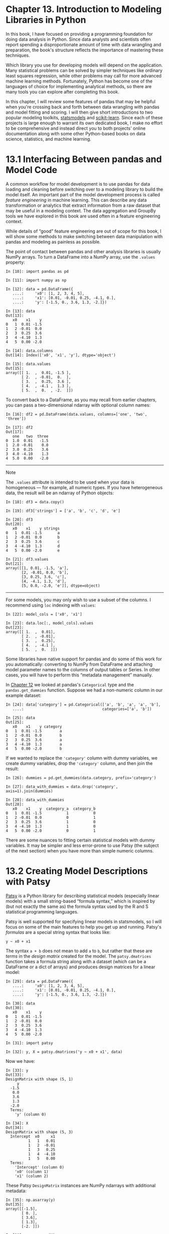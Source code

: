 <<adv-analytics>>
* Chapter 13. Introduction to Modeling Libraries in Python
  :PROPERTIES:
  :CUSTOM_ID: E9OE3-74490f30505748fab61c1c3ee3dc2f27
  :CLASS: calibre6
  :END:

In this book, I have focused on providing a programming foundation for doing data analysis in Python. Since data analysts and scientists often report spending a disproportionate amount of time with data wrangling and preparation, the book's structure reflects the importance of mastering these techniques.

Which library you use for developing models will depend on the application. Many statistical problems can be solved by simpler techniques like ordinary least squares regression, while other problems may call for more advanced machine learning methods. Fortunately, Python has become one of the languages of choice for implementing analytical methods, so there are many tools you can explore after completing this book.

In this chapter, I will review some features of pandas that may be helpful when you're crossing back and forth between data wrangling with pandas and model fitting and scoring. I will then give short introductions to two popular modeling toolkits, [[http://statsmodels.org][statsmodels]] and [[http://scikit-learn.org][scikit-learn]]. Since each of these projects is large enough to warrant its own dedicated book, I make no effort to be comprehensive and instead direct you to both projects' online documentation along with some other Python-based books on data science, statistics, and machine learning.

<<adv-analytics>>

<<modeling-pandas-external>>
* 13.1 Interfacing Between pandas and Model Code
  :PROPERTIES:
  :CUSTOM_ID: E9OED-74490f30505748fab61c1c3ee3dc2f27
  :CLASS: calibre8
  :END:

A common workflow for model development is to use pandas for data loading and cleaning before switching over to a modeling library to build the model itself. An important part of the model development process is called /feature engineering/ in machine learning. This can describe any data transformation or analytics that extract information from a raw dataset that may be useful in a modeling context. The data aggregation and GroupBy tools we have explored in this book are used often in a feature engineering context.

While details of “good” feature engineering are out of scope for this book, I will show some methods to make switching between data manipulation with pandas and modeling as painless as possible.

The point of contact between pandas and other analysis libraries is usually NumPy arrays. To turn a DataFrame into a NumPy array, use the =.values= property:

#+BEGIN_EXAMPLE
    In [10]: import pandas as pd

    In [11]: import numpy as np

    In [12]: data = pd.DataFrame({
       ....:     'x0': [1, 2, 3, 4, 5],
       ....:     'x1': [0.01, -0.01, 0.25, -4.1, 0.],
       ....:     'y': [-1.5, 0., 3.6, 1.3, -2.]})

    In [13]: data
    Out[13]: 
       x0    x1    y
    0   1  0.01 -1.5
    1   2 -0.01  0.0
    2   3  0.25  3.6
    3   4 -4.10  1.3
    4   5  0.00 -2.0

    In [14]: data.columns
    Out[14]: Index(['x0', 'x1', 'y'], dtype='object')

    In [15]: data.values
    Out[15]: 
    array([[ 1.  ,  0.01, -1.5 ],
           [ 2.  , -0.01,  0.  ],
           [ 3.  ,  0.25,  3.6 ],
           [ 4.  , -4.1 ,  1.3 ],
           [ 5.  ,  0.  , -2.  ]])
#+END_EXAMPLE

To convert back to a DataFrame, as you may recall from earlier chapters, you can pass a two-dimensional ndarray with optional column names:

#+BEGIN_EXAMPLE
    In [16]: df2 = pd.DataFrame(data.values, columns=['one', 'two', 'three'])

    In [17]: df2
    Out[17]: 
       one   two  three
    0  1.0  0.01   -1.5
    1  2.0 -0.01    0.0
    2  3.0  0.25    3.6
    3  4.0 -4.10    1.3
    4  5.0  0.00   -2.0
#+END_EXAMPLE

--------------

****** Note
       :PROPERTIES:
       :CUSTOM_ID: note
       :CLASS: calibre16
       :END:

The =.values= attribute is intended to be used when your data is homogeneous --- for example, all numeric types. If you have heterogeneous data, the result will be an ndarray of Python objects:

#+BEGIN_EXAMPLE
    In [18]: df3 = data.copy()

    In [19]: df3['strings'] = ['a', 'b', 'c', 'd', 'e']

    In [20]: df3
    Out[20]: 
       x0    x1    y strings
    0   1  0.01 -1.5       a
    1   2 -0.01  0.0       b
    2   3  0.25  3.6       c
    3   4 -4.10  1.3       d
    4   5  0.00 -2.0       e

    In [21]: df3.values
    Out[21]: 
    array([[1, 0.01, -1.5, 'a'],
           [2, -0.01, 0.0, 'b'],
           [3, 0.25, 3.6, 'c'],
           [4, -4.1, 1.3, 'd'],
           [5, 0.0, -2.0, 'e']], dtype=object)
#+END_EXAMPLE

--------------

For some models, you may only wish to use a subset of the columns. I recommend using =loc= indexing with =values=:

#+BEGIN_EXAMPLE
    In [22]: model_cols = ['x0', 'x1']

    In [23]: data.loc[:, model_cols].values
    Out[23]: 
    array([[ 1.  ,  0.01],
           [ 2.  , -0.01],
           [ 3.  ,  0.25],
           [ 4.  , -4.1 ],
           [ 5.  ,  0.  ]])
#+END_EXAMPLE

Some libraries have native support for pandas and do some of this work for you automatically: converting to NumPy from DataFrame and attaching model parameter names to the columns of output tables or Series. In other cases, you will have to perform this “metadata management” manually.

In [[file:part0014_split_000.html#DB7S3-74490f30505748fab61c1c3ee3dc2f27][Chapter 12]] we looked at pandas's =Categorical= type and the =pandas.get_dummies= function. Suppose we had a non-numeric column in our example dataset:

#+BEGIN_EXAMPLE
    In [24]: data['category'] = pd.Categorical(['a', 'b', 'a', 'a', 'b'],
       ....:                                   categories=['a', 'b'])

    In [25]: data
    Out[25]: 
       x0    x1    y category
    0   1  0.01 -1.5        a
    1   2 -0.01  0.0        b
    2   3  0.25  3.6        a
    3   4 -4.10  1.3        a
    4   5  0.00 -2.0        b
#+END_EXAMPLE

If we wanted to replace the ='category'= column with dummy variables, we create dummy variables, drop the ='category'= column, and then join the result:

#+BEGIN_EXAMPLE
    In [26]: dummies = pd.get_dummies(data.category, prefix='category')

    In [27]: data_with_dummies = data.drop('category', axis=1).join(dummies)

    In [28]: data_with_dummies
    Out[28]: 
       x0    x1    y  category_a  category_b
    0   1  0.01 -1.5           1           0
    1   2 -0.01  0.0           0           1
    2   3  0.25  3.6           1           0
    3   4 -4.10  1.3           1           0
    4   5  0.00 -2.0           0           1
#+END_EXAMPLE

There are some nuances to fitting certain statistical models with dummy variables. It may be simpler and less error-prone to use Patsy (the subject of the next section) when you have more than simple numeric columns.

<<adv-analytics>>

<<modeling-patsy>>
* 13.2 Creating Model Descriptions with Patsy
  :PROPERTIES:
  :CUSTOM_ID: E9P2A-74490f30505748fab61c1c3ee3dc2f27
  :CLASS: calibre8
  :END:

[[https://patsy.readthedocs.io/][Patsy]] is a Python library for describing statistical models (especially linear models) with a small string-based “formula syntax,” which is inspired by (but not exactly the same as) the formula syntax used by the R and S statistical programming languages.

Patsy is well supported for specifying linear models in statsmodels, so I will focus on some of the main features to help you get up and running. Patsy's /formulas/ are a special string syntax that looks like:

#+BEGIN_EXAMPLE
    y ~ x0 + x1
#+END_EXAMPLE

The syntax =a + b= does not mean to add =a= to =b=, but rather that these are /terms/ in the /design matrix/ created for the model. The =patsy.dmatrices= function takes a formula string along with a dataset (which can be a DataFrame or a dict of arrays) and produces design matrices for a linear model:

#+BEGIN_EXAMPLE
    In [29]: data = pd.DataFrame({
       ....:     'x0': [1, 2, 3, 4, 5],
       ....:     'x1': [0.01, -0.01, 0.25, -4.1, 0.],
       ....:     'y': [-1.5, 0., 3.6, 1.3, -2.]})

    In [30]: data
    Out[30]: 
       x0    x1    y
    0   1  0.01 -1.5
    1   2 -0.01  0.0
    2   3  0.25  3.6
    3   4 -4.10  1.3
    4   5  0.00 -2.0

    In [31]: import patsy

    In [32]: y, X = patsy.dmatrices('y ~ x0 + x1', data)
#+END_EXAMPLE

Now we have:

#+BEGIN_EXAMPLE
    In [33]: y
    Out[33]: 
    DesignMatrix with shape (5, 1)
         y
      -1.5
       0.0
       3.6
       1.3
      -2.0
      Terms:
        'y' (column 0)

    In [34]: X
    Out[34]: 
    DesignMatrix with shape (5, 3)
      Intercept  x0     x1
              1   1   0.01
              1   2  -0.01
              1   3   0.25
              1   4  -4.10
              1   5   0.00
      Terms:
        'Intercept' (column 0)
        'x0' (column 1)
        'x1' (column 2)
#+END_EXAMPLE

These Patsy =DesignMatrix= instances are NumPy ndarrays with additional metadata:

#+BEGIN_EXAMPLE
    In [35]: np.asarray(y)
    Out[35]: 
    array([[-1.5],
           [ 0. ],
           [ 3.6],
           [ 1.3],
           [-2. ]])

    In [36]: np.asarray(X)
    Out[36]: 
    array([[ 1.  ,  1.  ,  0.01],
           [ 1.  ,  2.  , -0.01],
           [ 1.  ,  3.  ,  0.25],
           [ 1.  ,  4.  , -4.1 ],
           [ 1.  ,  5.  ,  0.  ]])
#+END_EXAMPLE

You might wonder where the =Intercept= term came from. This is a convention for linear models like ordinary least squares (OLS) regression. You can suppress the intercept by adding the term =+ 0= to the model:

#+BEGIN_EXAMPLE
    In [37]: patsy.dmatrices('y ~ x0 + x1 + 0', data)[1]
    Out[37]: 
    DesignMatrix with shape (5, 2)
      x0     x1
       1   0.01
       2  -0.01
       3   0.25
       4  -4.10
       5   0.00
      Terms:
        'x0' (column 0)
        'x1' (column 1)
#+END_EXAMPLE

The Patsy objects can be passed directly into algorithms like =numpy.linalg.lstsq=, which performs an ordinary least squares regression:

#+BEGIN_EXAMPLE
    In [38]: coef, resid, _, _ = np.linalg.lstsq(X, y)
#+END_EXAMPLE

The model metadata is retained in the =design_info= attribute, so you can reattach the model column names to the fitted coefficients to obtain a Series, for example:

#+BEGIN_EXAMPLE
    In [39]: coef
    Out[39]: 
    array([[ 0.3129],
           [-0.0791],
           [-0.2655]])

    In [40]: coef = pd.Series(coef.squeeze(), index=X.design_info.column_names)

    In [41]: coef
    Out[41]: 
    Intercept    0.312910
    x0          -0.079106
    x1          -0.265464
    dtype: float64
#+END_EXAMPLE

<<adv-analytics>>

<<modeling-patsy>>

<<modeling-patsy-transform>>
** Data Transformations in Patsy Formulas
   :PROPERTIES:
   :CUSTOM_ID: E9PGN-74490f30505748fab61c1c3ee3dc2f27
   :CLASS: calibre20
   :END:

You can mix Python code into your Patsy formulas; when evaluating the formula the library will try to find the functions you use in the enclosing scope:

#+BEGIN_EXAMPLE
    In [42]: y, X = patsy.dmatrices('y ~ x0 + np.log(np.abs(x1) + 1)', data)

    In [43]: X
    Out[43]: 
    DesignMatrix with shape (5, 3)
      Intercept  x0  np.log(np.abs(x1) + 1)
              1   1                 0.00995
              1   2                 0.00995
              1   3                 0.22314
              1   4                 1.62924
              1   5                 0.00000
      Terms:
        'Intercept' (column 0)
        'x0' (column 1)
        'np.log(np.abs(x1) + 1)' (column 2)
#+END_EXAMPLE

Some commonly used variable transformations include standardizing (to mean 0 and variance 1) and centering (subtracting the mean). Patsy has built-in functions for this purpose:

#+BEGIN_EXAMPLE
    In [44]: y, X = patsy.dmatrices('y ~ standardize(x0) + center(x1)', data)

    In [45]: X
    Out[45]: 
    DesignMatrix with shape (5, 3)
      Intercept  standardize(x0)  center(x1)
              1         -1.41421        0.78
              1         -0.70711        0.76
              1          0.00000        1.02
              1          0.70711       -3.33
              1          1.41421        0.77
      Terms:
        'Intercept' (column 0)
        'standardize(x0)' (column 1)
        'center(x1)' (column 2)
#+END_EXAMPLE

As part of a modeling process, you may fit a model on one dataset, then evaluate the model based on another. This might be a /hold-out/ portion or new data that is observed later. When applying transformations like center and standardize, you should be careful when using the model to form predications based on new data. These are called /stateful/ transformations, because you must use statistics like the mean or standard deviation of the original dataset when transforming a new dataset.

The =patsy.build_design_matrices= function can apply transformations to new /out-of-sample/ data using the saved information from the original /in-sample/ dataset:

#+BEGIN_EXAMPLE
    In [46]: new_data = pd.DataFrame({
       ....:     'x0': [6, 7, 8, 9],
       ....:     'x1': [3.1, -0.5, 0, 2.3],
       ....:     'y': [1, 2, 3, 4]})

    In [47]: new_X = patsy.build_design_matrices([X.design_info], new_data)

    In [48]: new_X
    Out[48]: 
    [DesignMatrix with shape (4, 3)
       Intercept  standardize(x0)  center(x1)
               1          2.12132        3.87
               1          2.82843        0.27
               1          3.53553        0.77
               1          4.24264        3.07
       Terms:
         'Intercept' (column 0)
         'standardize(x0)' (column 1)
         'center(x1)' (column 2)]
#+END_EXAMPLE

Because the plus symbol (=+=) in the context of Patsy formulas does not mean addition, when you want to add columns from a dataset by name, you must wrap them in the special /I/ function:

#+BEGIN_EXAMPLE
    In [49]: y, X = patsy.dmatrices('y ~ I(x0 + x1)', data)

    In [50]: X
    Out[50]: 
    DesignMatrix with shape (5, 2)
      Intercept  I(x0 + x1)
              1        1.01
              1        1.99
              1        3.25
              1       -0.10
              1        5.00
      Terms:
        'Intercept' (column 0)
        'I(x0 + x1)' (column 1)
#+END_EXAMPLE

Patsy has several other built-in transforms in the =patsy.builtins= module. See the online documentation for more.

Categorical data has a special class of transformations, which I explain next.

<<adv-analytics>>

<<modeling-patsy>>

<<modeling-patsy-categorical>>
** Categorical Data and Patsy
   :PROPERTIES:
   :CUSTOM_ID: E9PS7-74490f30505748fab61c1c3ee3dc2f27
   :CLASS: calibre20
   :END:

Non-numeric data can be transformed for a model design matrix in many different ways. A complete treatment of this topic is outside the scope of this book and would be best studied along with a course in statistics.

When you use non-numeric terms in a Patsy formula, they are converted to dummy variables by default. If there is an intercept, one of the levels will be left out to avoid collinearity:

#+BEGIN_EXAMPLE
    In [51]: data = pd.DataFrame({
       ....:     'key1': ['a', 'a', 'b', 'b', 'a', 'b', 'a', 'b'],
       ....:     'key2': [0, 1, 0, 1, 0, 1, 0, 0],
       ....:     'v1': [1, 2, 3, 4, 5, 6, 7, 8],
       ....:     'v2': [-1, 0, 2.5, -0.5, 4.0, -1.2, 0.2, -1.7]
       ....: })

    In [52]: y, X = patsy.dmatrices('v2 ~ key1', data)

    In [53]: X
    Out[53]: 
    DesignMatrix with shape (8, 2)
      Intercept  key1[T.b]
              1          0
              1          0
              1          1
              1          1
              1          0
              1          1
              1          0
              1          1
      Terms:
        'Intercept' (column 0)
        'key1' (column 1)
#+END_EXAMPLE

If you omit the intercept from the model, then columns for each category value will be included in the model design matrix:

#+BEGIN_EXAMPLE
    In [54]: y, X = patsy.dmatrices('v2 ~ key1 + 0', data)

    In [55]: X
    Out[55]: 
    DesignMatrix with shape (8, 2)
      key1[a]  key1[b]
            1        0
            1        0
            0        1
            0        1
            1        0
            0        1
            1        0
            0        1
      Terms:
        'key1' (columns 0:2)
#+END_EXAMPLE

Numeric columns can be interpreted as categorical with the =C= function:

#+BEGIN_EXAMPLE
    In [56]: y, X = patsy.dmatrices('v2 ~ C(key2)', data)

    In [57]: X
    Out[57]: 
    DesignMatrix with shape (8, 2)
      Intercept  C(key2)[T.1]
              1             0
              1             1
              1             0
              1             1
              1             0
              1             1
              1             0
              1             0
      Terms:
        'Intercept' (column 0)
        'C(key2)' (column 1)
#+END_EXAMPLE

When you're using multiple categorical terms in a model, things can be more complicated, as you can include interaction terms of the form =key1:key2=, which can be used, for example, in analysis of variance (ANOVA) models:

#+BEGIN_EXAMPLE
    In [58]: data['key2'] = data['key2'].map({0: 'zero', 1: 'one'})

    In [59]: data
    Out[59]: 
      key1  key2  v1   v2
    0    a  zero   1 -1.0
    1    a   one   2  0.0
    2    b  zero   3  2.5
    3    b   one   4 -0.5
    4    a  zero   5  4.0
    5    b   one   6 -1.2
    6    a  zero   7  0.2
    7    b  zero   8 -1.7

    In [60]: y, X = patsy.dmatrices('v2 ~ key1 + key2', data)

    In [61]: X
    Out[61]: 
    DesignMatrix with shape (8, 3)
      Intercept  key1[T.b]  key2[T.zero]
              1          0             1
              1          0             0
              1          1             1
              1          1             0
              1          0             1
              1          1             0
              1          0             1
              1          1             1
      Terms:
        'Intercept' (column 0)
        'key1' (column 1)
        'key2' (column 2)

    In [62]: y, X = patsy.dmatrices('v2 ~ key1 + key2 + key1:key2', data)

    In [63]: X
    Out[63]: 
    DesignMatrix with shape (8, 4)
      Intercept  key1[T.b]  key2[T.zero]  key1[T.b]:key2[T.zero]
              1          0             1                       0
              1          0             0                       0
              1          1             1                       1
              1          1             0                       0
              1          0             1                       0
              1          1             0                       0
              1          0             1                       0
              1          1             1                       1
      Terms:
        'Intercept' (column 0)
        'key1' (column 1)
        'key2' (column 2)
        'key1:key2' (column 3)
#+END_EXAMPLE

Patsy provides for other ways to transform categorical data, including transformations for terms with a particular ordering. See the online documentation for more.

<<adv-analytics>>

<<modeling-statsmodels>>
* 13.3 Introduction to statsmodels
  :PROPERTIES:
  :CUSTOM_ID: E9QF5-74490f30505748fab61c1c3ee3dc2f27
  :CLASS: calibre8
  :END:

[[http://www.statsmodels.org][statsmodels]] is a Python library for fitting many kinds of statistical models, performing statistical tests, and data exploration and visualization. Statsmodels contains more “classical” frequentist statistical methods, while Bayesian methods and machine learning models are found in other libraries.

Some kinds of models found in statsmodels include:

- Linear models, generalized linear models, and robust linear models
- Linear mixed effects models
- Analysis of variance (ANOVA) methods
- Time series processes and state space models
- Generalized method of moments

In the next few pages, we will use a few basic tools in statsmodels and explore how to use the modeling interfaces with Patsy formulas and pandas DataFrame objects.

<<adv-analytics>>

<<modeling-statsmodels>>

<<modeling-statsmodels-lm>>
** Estimating Linear Models
   :PROPERTIES:
   :CUSTOM_ID: E9QFJ-74490f30505748fab61c1c3ee3dc2f27
   :CLASS: calibre20
   :END:

There are several kinds of linear regression models in statsmodels, from the more basic (e.g., ordinary least squares) to more complex (e.g., iteratively reweighted least squares).

Linear models in statsmodels have two different main interfaces: array-based and formula-based. These are accessed through these API module imports:

#+BEGIN_EXAMPLE
    import statsmodels.api as sm
    import statsmodels.formula.api as smf
#+END_EXAMPLE

To show how to use these, we generate a linear model from some random data:

#+BEGIN_EXAMPLE
    def dnorm(mean, variance, size=1):
        if isinstance(size, int):
            size = size,
        return mean + np.sqrt(variance) * np.random.randn(*size)

    # For reproducibility
    np.random.seed(12345)

    N = 100
    X = np.c_[dnorm(0, 0.4, size=N),
              dnorm(0, 0.6, size=N),
              dnorm(0, 0.2, size=N)]
    eps = dnorm(0, 0.1, size=N)
    beta = [0.1, 0.3, 0.5]

    y = np.dot(X, beta) + eps
#+END_EXAMPLE

Here, I wrote down the “true” model with known parameters =beta=. In this case, =dnorm= is a helper function for generating normally distributed data with a particular mean and variance. So now we have:

#+BEGIN_EXAMPLE
    In [66]: X[:5]
    Out[66]: 
    array([[-0.1295, -1.2128,  0.5042],
           [ 0.3029, -0.4357, -0.2542],
           [-0.3285, -0.0253,  0.1384],
           [-0.3515, -0.7196, -0.2582],
           [ 1.2433, -0.3738, -0.5226]])

    In [67]: y[:5]
    Out[67]: array([ 0.4279, -0.6735, -0.0909, -0.4895, -0.1289])
#+END_EXAMPLE

A linear model is generally fitted with an intercept term as we saw before with Patsy. The =sm.add_constant= function can add an intercept column to an existing matrix:

#+BEGIN_EXAMPLE
    In [68]: X_model = sm.add_constant(X)

    In [69]: X_model[:5]
    Out[69]: 
    array([[ 1.    , -0.1295, -1.2128,  0.5042],
           [ 1.    ,  0.3029, -0.4357, -0.2542],
           [ 1.    , -0.3285, -0.0253,  0.1384],
           [ 1.    , -0.3515, -0.7196, -0.2582],
           [ 1.    ,  1.2433, -0.3738, -0.5226]])
#+END_EXAMPLE

The =sm.OLS= class can fit an ordinary least squares linear regression:

#+BEGIN_EXAMPLE
    In [70]: model = sm.OLS(y, X)
#+END_EXAMPLE

The model's =fit= method returns a regression results object containing estimated model parameters and other diagnostics:

#+BEGIN_EXAMPLE
    In [71]: results = model.fit()

    In [72]: results.params
    Out[72]: array([ 0.1783,  0.223 ,  0.501 ])
#+END_EXAMPLE

The =summary= method on =results= can print a model detailing diagnostic output of the model:

#+BEGIN_EXAMPLE
    In [73]: print(results.summary())
    OLS Regression Results                            
    ==============================================================================
    Dep. Variable:                      y   R-squared:                       0.430
    Model:                            OLS   Adj. R-squared:                  0.413
    Method:                 Least Squares   F-statistic:                     24.42
    Date:                Mon, 25 Sep 2017   Prob (F-statistic):           7.44e-12
    Time:                        14:06:15   Log-Likelihood:                -34.305
    No. Observations:                 100   AIC:                             74.61
    Df Residuals:                      97   BIC:                             82.42
    Df Model:                           3                                         
    Covariance Type:            nonrobust                                         
    ==============================================================================
                     coef    std err          t      P>|t|      [0.025      0.975]
    ------------------------------------------------------------------------------
    x1             0.1783      0.053      3.364      0.001       0.073       0.283
    x2             0.2230      0.046      4.818      0.000       0.131       0.315
    x3             0.5010      0.080      6.237      0.000       0.342       0.660
    ==============================================================================
    Omnibus:                        4.662   Durbin-Watson:                   2.201
    Prob(Omnibus):                  0.097   Jarque-Bera (JB):                4.098
    Skew:                           0.481   Prob(JB):                        0.129
    Kurtosis:                       3.243   Cond. No.                         1.74
    ==============================================================================
    Warnings:
    [1] Standard Errors assume that the covariance matrix of the errors is correctly 
    specified.
#+END_EXAMPLE

The parameter names here have been given the generic names =x1, x2=, and so on. Suppose instead that all of the model parameters are in a DataFrame:

#+BEGIN_EXAMPLE
    In [74]: data = pd.DataFrame(X, columns=['col0', 'col1', 'col2'])

    In [75]: data['y'] = y

    In [76]: data[:5]
    Out[76]: 
           col0      col1      col2         y
    0 -0.129468 -1.212753  0.504225  0.427863
    1  0.302910 -0.435742 -0.254180 -0.673480
    2 -0.328522 -0.025302  0.138351 -0.090878
    3 -0.351475 -0.719605 -0.258215 -0.489494
    4  1.243269 -0.373799 -0.522629 -0.128941
#+END_EXAMPLE

Now we can use the statsmodels formula API and Patsy formula strings:

#+BEGIN_EXAMPLE
    In [77]: results = smf.ols('y ~ col0 + col1 + col2', data=data).fit()

    In [78]: results.params
    Out[78]: 
    Intercept    0.033559
    col0         0.176149
    col1         0.224826
    col2         0.514808
    dtype: float64

    In [79]: results.tvalues
    Out[79]: 
    Intercept    0.952188
    col0         3.319754
    col1         4.850730
    col2         6.303971
    dtype: float64
#+END_EXAMPLE

Observe how statsmodels has returned results as Series with the DataFrame column names attached. We also do not need to use =add_constant= when using formulas and pandas objects.

Given new out-of-sample data, you can compute predicted values given the estimated model parameters:

#+BEGIN_EXAMPLE
    In [80]: results.predict(data[:5])
    Out[80]: 
    0   -0.002327
    1   -0.141904
    2    0.041226
    3   -0.323070
    4   -0.100535
    dtype: float64
#+END_EXAMPLE

There are many additional tools for analysis, diagnostics, and visualization of linear model results in statsmodels that you can explore. There are also other kinds of linear models beyond ordinary least squares.

<<adv-analytics>>

<<modeling-statsmodels>>

<<modeling-statsmodels-tsa>>
** Estimating Time Series Processes
   :PROPERTIES:
   :CUSTOM_ID: calibre_pb_7
   :CLASS: calibre20
   :END:

Another class of models in statsmodels are for time series analysis. Among these are autoregressive processes, Kalman filtering and other state space models, and multivariate autoregressive models.

Let's simulate some time series data with an autoregressive structure and noise:

#+BEGIN_EXAMPLE
    init_x = 4

    import random
    values = [init_x, init_x]
    N = 1000

    b0 = 0.8
    b1 = -0.4
    noise = dnorm(0, 0.1, N)
    for i in range(N):
        new_x = values[-1] * b0 + values[-2] * b1 + noise[i]
        values.append(new_x)
#+END_EXAMPLE

This data has an AR(2) structure (two /lags/) with parameters 0.8 and --0.4. When you fit an AR model, you may not know the number of lagged terms to include, so you can fit the model with some larger number of lags:

#+BEGIN_EXAMPLE
    In [82]: MAXLAGS = 5

    In [83]: model = sm.tsa.AR(values)

    In [84]: results = model.fit(MAXLAGS)
#+END_EXAMPLE

The estimated parameters in the results have the intercept first and the estimates for the first two lags next:

#+BEGIN_EXAMPLE
    In [85]: results.params
    Out[85]: array([-0.0062,  0.7845, -0.4085, -0.0136,  0.015 ,  0.0143])
#+END_EXAMPLE

Deeper details of these models and how to interpret their results is beyond what I can cover in this book, but there's plenty more to discover in the statsmodels documentation.

<<adv-analytics>>

<<modeling-scikit-learn>>
* 13.4 Introduction to scikit-learn
  :PROPERTIES:
  :CUSTOM_ID: E9RBI-74490f30505748fab61c1c3ee3dc2f27
  :CLASS: calibre8
  :END:

[[http://scikit-learn.org][scikit-learn]] is one of the most widely used and trusted general-purpose Python machine learning toolkits. It contains a broad selection of standard supervised and unsupervised machine learning methods with tools for model selection and evaluation, data transformation, data loading, and model persistence. These models can be used for classification, clustering, prediction, and other common tasks.

There are excellent online and printed resources for learning about machine learning and how to apply libraries like scikit-learn and TensorFlow to solve real-world problems. In this section, I will give a brief flavor of the scikit-learn API style.

At the time of this writing, scikit-learn does not have deep pandas integration, though there are some add-on third-party packages that are still in development. pandas can be very useful for massaging datasets prior to model fitting, though.

As an example, I use a [[https://www.kaggle.com/c/titanic][now-classic dataset from a Kaggle competition]] about passenger survival rates on the /Titanic/, which sank in 1912. We load the test and training dataset using pandas:

#+BEGIN_EXAMPLE
    In [86]: train = pd.read_csv('datasets/titanic/train.csv')

    In [87]: test = pd.read_csv('datasets/titanic/test.csv')

    In [88]: train[:4]
    Out[88]: 
       PassengerId  Survived  Pclass  \
    0            1         0       3   
    1            2         1       1   
    2            3         1       3   
    3            4         1       1   
                                                    Name     Sex   Age  SibSp  \
    0                            Braund, Mr. Owen Harris    male  22.0      1   
    1  Cumings, Mrs. John Bradley (Florence Briggs Th...  female  38.0      1   
    2                             Heikkinen, Miss. Laina  female  26.0      0   
    3       Futrelle, Mrs. Jacques Heath (Lily May Peel)  female  35.0      1   
       Parch            Ticket     Fare Cabin Embarked  
    0      0         A/5 21171   7.2500   NaN        S  
    1      0          PC 17599  71.2833   C85        C  
    2      0  STON/O2. 3101282   7.9250   NaN        S  
    3      0            113803  53.1000  C123        S  
#+END_EXAMPLE

Libraries like statsmodels and scikit-learn generally cannot be fed missing data, so we look at the columns to see if there are any that contain missing data:

#+BEGIN_EXAMPLE
    In [89]: train.isnull().sum()
    Out[89]: 
    PassengerId      0
    Survived         0
    Pclass           0
    Name             0
    Sex              0
    Age            177
    SibSp            0
    Parch            0
    Ticket           0
    Fare             0
    Cabin          687
    Embarked         2
    dtype: int64

    In [90]: test.isnull().sum()
    Out[90]: 
    PassengerId      0
    Pclass           0
    Name             0
    Sex              0
    Age             86
    SibSp            0
    Parch            0
    Ticket           0
    Fare             1
    Cabin          327
    Embarked         0
    dtype: int64
#+END_EXAMPLE

In statistics and machine learning examples like this one, a typical task is to predict whether a passenger would survive based on features in the data. A model is fitted on a /training/ dataset and then evaluated on an out-of-sample /testing/ dataset.

I would like to use =Age= as a predictor, but it has missing data. There are a number of ways to do missing data =imputation=, but I will do a simple one and use the median of the training dataset to fill the nulls in both tables:

#+BEGIN_EXAMPLE
    In [91]: impute_value = train['Age'].median()

    In [92]: train['Age'] = train['Age'].fillna(impute_value)

    In [93]: test['Age'] = test['Age'].fillna(impute_value)
#+END_EXAMPLE

Now we need to specify our models. I add a column =IsFemale= as an encoded version of the ='Sex'= column:

#+BEGIN_EXAMPLE
    In [94]: train['IsFemale'] = (train['Sex'] == 'female').astype(int)

    In [95]: test['IsFemale'] = (test['Sex'] == 'female').astype(int)
#+END_EXAMPLE

Then we decide on some model variables and create NumPy arrays:

#+BEGIN_EXAMPLE
    In [96]: predictors = ['Pclass', 'IsFemale', 'Age']

    In [97]: X_train = train[predictors].values

    In [98]: X_test = test[predictors].values

    In [99]: y_train = train['Survived'].values

    In [100]: X_train[:5]
    Out[100]: 
    array([[  3.,   0.,  22.],
           [  1.,   1.,  38.],
           [  3.,   1.,  26.],
           [  1.,   1.,  35.],
           [  3.,   0.,  35.]])

    In [101]: y_train[:5]
    Out[101]: array([0, 1, 1, 1, 0])
#+END_EXAMPLE

I make no claims that this is a good model nor that these features are engineered properly. We use the =LogisticRegression= model from scikit-learn and create a model instance:

#+BEGIN_EXAMPLE
    In [102]: from sklearn.linear_model import LogisticRegression

    In [103]: model = LogisticRegression()
#+END_EXAMPLE

Similar to statsmodels, we can fit this model to the training data using the model's =fit= method:

#+BEGIN_EXAMPLE
    In [104]: model.fit(X_train, y_train)
    Out[104]: 
    LogisticRegression(C=1.0, class_weight=None, dual=False, fit_intercept=True,
              intercept_scaling=1, max_iter=100, multi_class='ovr', n_jobs=1,
              penalty='l2', random_state=None, solver='liblinear', tol=0.0001,
              verbose=0, warm_start=False)
#+END_EXAMPLE

Now, we can form predictions for the test dataset using =model.predict=:

#+BEGIN_EXAMPLE
    In [105]: y_predict = model.predict(X_test)

    In [106]: y_predict[:10]
    Out[106]: array([0, 0, 0, 0, 1, 0, 1, 0, 1, 0])
#+END_EXAMPLE

If you had the true values for the test dataset, you could compute an accuracy percentage or some other error metric:

#+BEGIN_EXAMPLE
    (y_true == y_predict).mean()
#+END_EXAMPLE

In practice, there are often many additional layers of complexity in model training. Many models have parameters that can be tuned, and there are techniques such as /cross-validation/ that can be used for parameter tuning to avoid overfitting to the training data. This can often yield better predictive performance or robustness on new data.

Cross-validation works by splitting the training data to simulate out-of-sample prediction. Based on a model accuracy score like mean squared error, one can perform a grid search on model parameters. Some models, like logistic regression, have estimator classes with built-in cross-validation. For example, the =LogisticRegressionCV= class can be used with a parameter indicating how fine-grained of a grid search to do on the model regularization parameter =C=:

#+BEGIN_EXAMPLE
    In [107]: from sklearn.linear_model import LogisticRegressionCV

    In [108]: model_cv = LogisticRegressionCV(10)

    In [109]: model_cv.fit(X_train, y_train)
    Out[109]: 
    LogisticRegressionCV(Cs=10, class_weight=None, cv=None, dual=False,
               fit_intercept=True, intercept_scaling=1.0, max_iter=100,
               multi_class='ovr', n_jobs=1, penalty='l2', random_state=None,
               refit=True, scoring=None, solver='lbfgs', tol=0.0001, verbose=0)
#+END_EXAMPLE

To do cross-validation by hand, you can use the =cross_val_score= helper function, which handles the data splitting process. For example, to cross-validate our model with four non-overlapping splits of the training data, we can do:

#+BEGIN_EXAMPLE
    In [110]: from sklearn.model_selection import cross_val_score

    In [111]: model = LogisticRegression(C=10)

    In [112]: scores = cross_val_score(model, X_train, y_train, cv=4)

    In [113]: scores
    Out[113]: array([ 0.7723,  0.8027,  0.7703,  0.7883])
#+END_EXAMPLE

The default scoring metric is model-dependent, but it is possible to choose an explicit scoring function. Cross-validated models take longer to train, but can often yield better model performance.

<<adv-analytics>>

<<modeling-continuing>>
* 13.5 Continuing Your Education
  :PROPERTIES:
  :CUSTOM_ID: calibre_pb_9
  :CLASS: calibre8
  :END:

While I have only skimmed the surface of some Python modeling libraries, there are more and more frameworks for various kinds of statistics and machine learning either implemented in Python or with a Python user interface.

This book is focused especially on data wrangling, but there are many others dedicated to modeling and data science tools. Some excellent ones are:

- /Introduction to Machine Learning with Python/ by Andreas Mueller and Sarah Guido (O'Reilly)
- /Python Data Science Handbook/ by Jake VanderPlas (O'Reilly)
- /Data Science from Scratch: First Principles with Python/ by Joel Grus (O'Reilly)
- /Python Machine Learning/ by Sebastian Raschka (Packt Publishing)
- /Hands-On Machine Learning with Scikit-Learn and TensorFlow/ by Aurélien Géron (O'Reilly)

While books can be valuable resources for learning, they can sometimes grow out of date when the underlying open source software changes. It's a good idea to be familiar with the documentation for the various statistics or machine learning frameworks to stay up to date on the latest features and API.


